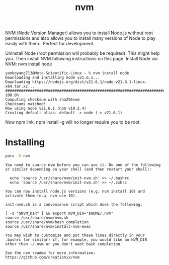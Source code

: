 :PROPERTIES:
:ID:       1c5504b0-db54-4d4b-813f-6cb445752adf
:END:
#+title: nvm

NVM (Node Version Manager) allows you to install Node.js without root permissions and also allows you to install many versions of Node to play easily with them.. Perfect for development.

Uninstall Node (root permission will probably be required). This might help you.
Then install NVM following instructions on this page.
Install Node via NVM: nvm install node
#+begin_src console
yanboyang713@Meta-Scientific-Linux ~ % nvm install node
Downloading and installing node v21.6.1...
Downloading https://nodejs.org/dist/v21.6.1/node-v21.6.1-linux-x64.tar.xz...
############################################################################# 100.0%
Computing checksum with sha256sum
Checksums matched!
Now using node v21.6.1 (npm v10.2.4)
Creating default alias: default -> node (-> v21.6.1)
#+end_src
Now npm link, npm install -g will no longer require you to be root.

* Installing
#+begin_src bash
paru -S nvm
#+end_src
#+begin_src file
You need to source nvm before you can use it. Do one of the following
or similar depending on your shell (and then restart your shell):

  echo 'source /usr/share/nvm/init-nvm.sh' >> ~/.bashrc
  echo 'source /usr/share/nvm/init-nvm.sh' >> ~/.zshrc

You can now install node.js versions (e.g. nvm install 10) and
activate them (e.g. nvm use 10).

init-nvm.sh is a convenience script which does the following:

[ -z "$NVM_DIR" ] && export NVM_DIR="$HOME/.nvm"
source /usr/share/nvm/nvm.sh
source /usr/share/nvm/bash_completion
source /usr/share/nvm/install-nvm-exec

You may wish to customize and put these lines directly in your
.bashrc (or similar) if, for example, you would like an NVM_DIR
other than ~/.nvm or you don't want bash completion.

See the nvm readme for more information: https://github.com/creationix/nvm
#+end_src
